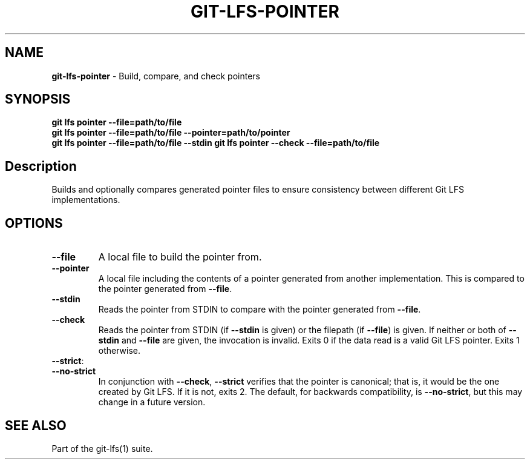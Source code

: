 .\" generated with Ronn-NG/v0.9.1
.\" http://github.com/apjanke/ronn-ng/tree/0.9.1
.TH "GIT\-LFS\-POINTER" "1" "May 2022" ""
.SH "NAME"
\fBgit\-lfs\-pointer\fR \- Build, compare, and check pointers
.SH "SYNOPSIS"
\fBgit lfs pointer \-\-file=path/to/file\fR
.br
\fBgit lfs pointer \-\-file=path/to/file \-\-pointer=path/to/pointer\fR
.br
\fBgit lfs pointer \-\-file=path/to/file \-\-stdin\fR \fBgit lfs pointer \-\-check \-\-file=path/to/file\fR
.SH "Description"
Builds and optionally compares generated pointer files to ensure consistency between different Git LFS implementations\.
.SH "OPTIONS"
.TP
\fB\-\-file\fR
A local file to build the pointer from\.
.TP
\fB\-\-pointer\fR
A local file including the contents of a pointer generated from another implementation\. This is compared to the pointer generated from \fB\-\-file\fR\.
.TP
\fB\-\-stdin\fR
Reads the pointer from STDIN to compare with the pointer generated from \fB\-\-file\fR\.
.TP
\fB\-\-check\fR
Reads the pointer from STDIN (if \fB\-\-stdin\fR is given) or the filepath (if \fB\-\-file\fR) is given\. If neither or both of \fB\-\-stdin\fR and \fB\-\-file\fR are given, the invocation is invalid\. Exits 0 if the data read is a valid Git LFS pointer\. Exits 1 otherwise\.
.TP
\fB\-\-strict\fR:

.TP
\fB\-\-no\-strict\fR
In conjunction with \fB\-\-check\fR, \fB\-\-strict\fR verifies that the pointer is canonical; that is, it would be the one created by Git LFS\. If it is not, exits 2\. The default, for backwards compatibility, is \fB\-\-no\-strict\fR, but this may change in a future version\.
.SH "SEE ALSO"
Part of the git\-lfs(1) suite\.
